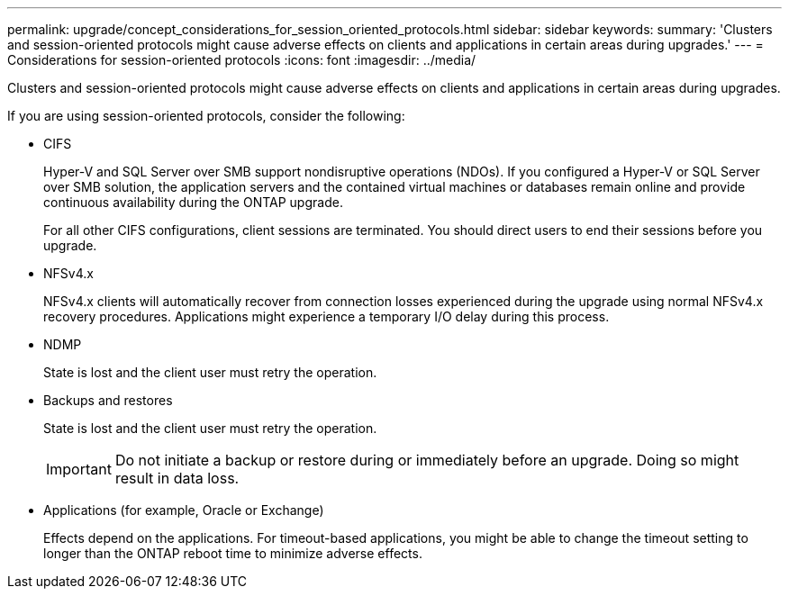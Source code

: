 ---
permalink: upgrade/concept_considerations_for_session_oriented_protocols.html
sidebar: sidebar
keywords: 
summary: 'Clusters and session-oriented protocols might cause adverse effects on clients and applications in certain areas during upgrades.'
---
= Considerations for session-oriented protocols
:icons: font
:imagesdir: ../media/

[.lead]
Clusters and session-oriented protocols might cause adverse effects on clients and applications in certain areas during upgrades.

If you are using session-oriented protocols, consider the following:

* CIFS
+
Hyper-V and SQL Server over SMB support nondisruptive operations (NDOs). If you configured a Hyper-V or SQL Server over SMB solution, the application servers and the contained virtual machines or databases remain online and provide continuous availability during the ONTAP upgrade.
+
For all other CIFS configurations, client sessions are terminated. You should direct users to end their sessions before you upgrade.

* NFSv4.x
+
NFSv4.x clients will automatically recover from connection losses experienced during the upgrade using normal NFSv4.x recovery procedures. Applications might experience a temporary I/O delay during this process.

* NDMP
+
State is lost and the client user must retry the operation.

* Backups and restores
+
State is lost and the client user must retry the operation.
+
IMPORTANT: Do not initiate a backup or restore during or immediately before an upgrade. Doing so might result in data loss.

* Applications (for example, Oracle or Exchange)
+
Effects depend on the applications. For timeout-based applications, you might be able to change the timeout setting to longer than the ONTAP reboot time to minimize adverse effects.
